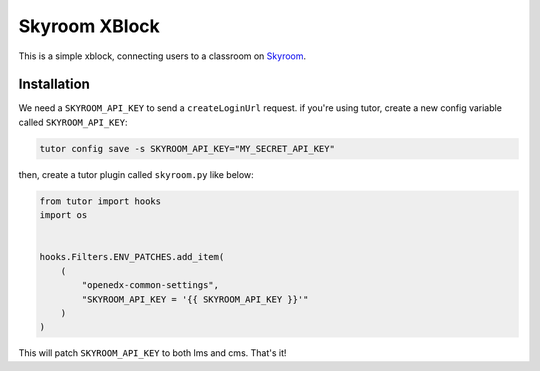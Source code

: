 Skyroom XBlock
##############

This is a simple xblock, connecting users to a classroom on `Skyroom <https://www.skyroom.online/>`__.

Installation
************

We need a ``SKYROOM_API_KEY`` to send a ``createLoginUrl`` request. if you're using tutor, create a new config variable called ``SKYROOM_API_KEY``:

.. code-block:: bash

  tutor config save -s SKYROOM_API_KEY="MY_SECRET_API_KEY"

then, create a tutor plugin called ``skyroom.py`` like below: 

.. code-block:: python

  from tutor import hooks
  import os
  
  
  hooks.Filters.ENV_PATCHES.add_item(
      (
          "openedx-common-settings",
          "SKYROOM_API_KEY = '{{ SKYROOM_API_KEY }}'"
      )
  )

This will patch ``SKYROOM_API_KEY`` to both lms and cms. That's it!
